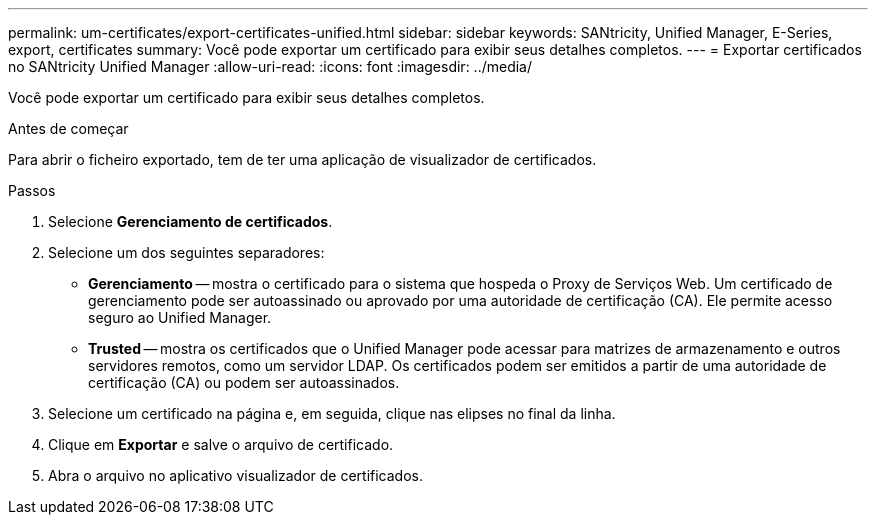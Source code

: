 ---
permalink: um-certificates/export-certificates-unified.html 
sidebar: sidebar 
keywords: SANtricity, Unified Manager, E-Series, export, certificates 
summary: Você pode exportar um certificado para exibir seus detalhes completos. 
---
= Exportar certificados no SANtricity Unified Manager
:allow-uri-read: 
:icons: font
:imagesdir: ../media/


[role="lead"]
Você pode exportar um certificado para exibir seus detalhes completos.

.Antes de começar
Para abrir o ficheiro exportado, tem de ter uma aplicação de visualizador de certificados.

.Passos
. Selecione *Gerenciamento de certificados*.
. Selecione um dos seguintes separadores:
+
** *Gerenciamento* -- mostra o certificado para o sistema que hospeda o Proxy de Serviços Web. Um certificado de gerenciamento pode ser autoassinado ou aprovado por uma autoridade de certificação (CA). Ele permite acesso seguro ao Unified Manager.
** *Trusted* -- mostra os certificados que o Unified Manager pode acessar para matrizes de armazenamento e outros servidores remotos, como um servidor LDAP. Os certificados podem ser emitidos a partir de uma autoridade de certificação (CA) ou podem ser autoassinados.


. Selecione um certificado na página e, em seguida, clique nas elipses no final da linha.
. Clique em *Exportar* e salve o arquivo de certificado.
. Abra o arquivo no aplicativo visualizador de certificados.

